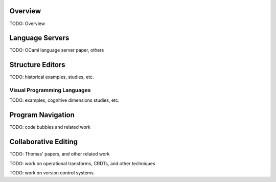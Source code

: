 .. :Authors: - Cyrus Omar

.. title:: Program Editors

Overview
========

TODO: Overview

Language Servers
================

TODO: OCaml language server paper, others

Structure Editors
=================

TODO: historical examples, studies, etc.

Visual Programming Languages
----------------------------

TODO: examples, cognitive dimensions studies, etc.

Program Navigation
==================

TODO: code bubbles and related work

Collaborative Editing
=====================

TODO: Thomas' papers, and other related work

TODO: work on operational transforms, CRDTs, and other techniques

TODO: work on version control systems
